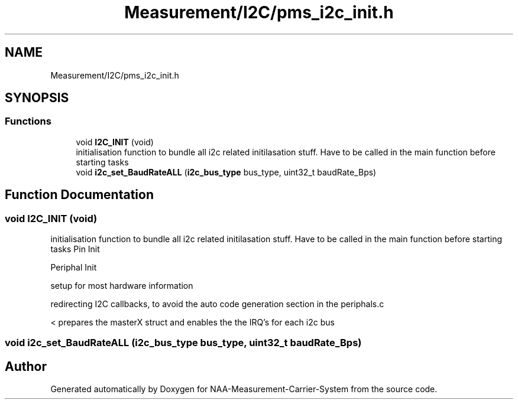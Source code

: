.TH "Measurement/I2C/pms_i2c_init.h" 3 "Wed Apr 3 2024" "NAA-Measurement-Carrier-System" \" -*- nroff -*-
.ad l
.nh
.SH NAME
Measurement/I2C/pms_i2c_init.h
.SH SYNOPSIS
.br
.PP
.SS "Functions"

.in +1c
.ti -1c
.RI "void \fBI2C_INIT\fP (void)"
.br
.RI "initialisation function to bundle all i2c related initilasation stuff\&. Have to be called in the main function before starting tasks "
.ti -1c
.RI "void \fBi2c_set_BaudRateALL\fP (\fBi2c_bus_type\fP bus_type, uint32_t baudRate_Bps)"
.br
.in -1c
.SH "Function Documentation"
.PP 
.SS "void I2C_INIT (void)"

.PP
initialisation function to bundle all i2c related initilasation stuff\&. Have to be called in the main function before starting tasks Pin Init
.PP
Periphal Init
.PP
setup for most hardware information
.PP
redirecting I2C callbacks, to avoid the auto code generation section in the periphals\&.c
.PP
< prepares the masterX struct and enables the the IRQ's for each i2c bus
.SS "void i2c_set_BaudRateALL (\fBi2c_bus_type\fP bus_type, uint32_t baudRate_Bps)"

.SH "Author"
.PP 
Generated automatically by Doxygen for NAA-Measurement-Carrier-System from the source code\&.
